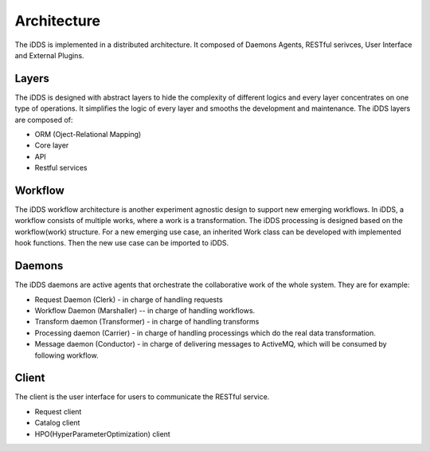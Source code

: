 Architecture
==============

The iDDS is implemented in a distributed architecture. It composed of Daemons Agents,
RESTful serivces, User Interface and External Plugins.

.. image:: ../../images/v2/idds_structure.jpg
      :alt: iDDS Architecture

Layers
~~~~~~

The iDDS is designed with abstract layers to hide the complexity of different logics
and every layer concentrates on one type of operations. It simplifies the logic of 
every layer and smooths the development and maintenance. The iDDS layers are composed of:

* ORM (Oject-Relational Mapping)
* Core layer
* API
* Restful services

Workflow
~~~~~~~~

The iDDS workflow architecture is another experiment agnostic design to support new emerging
workflows. In iDDS, a workflow consists of multiple works, where a work is a transformation.
The iDDS processing is designed based on the workflow(work) structure. For a new emerging
use case, an inherited Work class can be developed with implemented hook functions.
Then the new use case can be imported to iDDS.

Daemons
~~~~~~~
The iDDS daemons are active agents that orchestrate the collaborative work of the
whole system. They are for example:

* Request Daemon (Clerk) - in charge of handling requests
* Workflow Daemon (Marshaller) -- in charge of handling workflows.
* Transform daemon (Transformer) - in charge of handling transforms
* Processing daemon (Carrier) - in charge of handling processings which do the real data transformation.
* Message daemon (Conductor) - in charge of delivering messages to ActiveMQ, which will be consumed by following workflow.

Client
~~~~~~

The client is the user interface for users to communicate the RESTful service.

* Request client
* Catalog client
* HPO(HyperParameterOptimization) client
